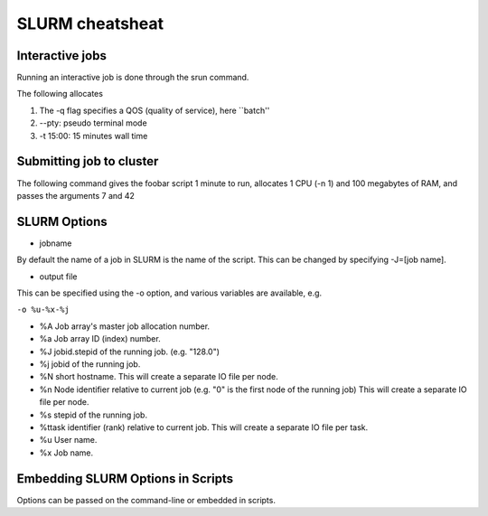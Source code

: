 ################
SLURM cheatsheat
################



Interactive jobs
^^^^^^^^^^^^^^^^


Running an interactive job is done through the srun command. 

The following allocates 

1.  The -q flag specifies a QOS (quality of service), here ``batch''
2. --pty: pseudo terminal mode
3. -t 15:00: 15 minutes wall time


.. code-block:: bash
  :linenos:

  srun --pty -t 15:00 -q batch bash


Submitting job to cluster
^^^^^^^^^^^^^^^^^^^^^^^^^

The following command gives the foobar script 1 minute to run, 
allocates 1 CPU (-n 1) and 100 megabytes of RAM, and passes 
the arguments 7 and 42


.. code-block:: bash
  :linenos:

  sbatch -t 1:00 -n 1 --mem=100M foobar.sh 7 42


SLURM Options
^^^^^^^^^^^^^
* jobname

By default the name of a job in SLURM is the name of the script. 
This can be changed by specifying -J=[job name].

* output file

This can be specified using the -o option, and various variables are available, e.g.

``-o %u-%x-%j``

* %A Job array's master job allocation number.
* %a Job array ID (index) number.
* %J jobid.stepid of the running job. (e.g. "128.0")
* %j jobid of the running job.
* %N short hostname. This will create a separate IO file per node.
* %n Node identifier relative to current job (e.g. "0" is the first node of the running job) This will create a separate IO file per node.
* %s stepid of the running job.
* %ttask identifier (rank) relative to current job. This will create a separate IO file per task.
* %u User name.
* %x Job name.


Embedding SLURM Options in Scripts
^^^^^^^^^^^^^^^^^^^^^^^^^^^^^^^^^^

Options can be passed on the command-line or embedded in scripts.

.. code-block:: bash
  :linenos:

  #!/usr/bin/env bash
  #SBATCH -J my_cool_job_name
  #SBATCH -t 1:00
  #SBATCH -n 1
  #SBATCH --mem=100M
  #SBATCH -o %u-%x-%j
  # the rest of the Bash script follows.
  # the script is called as sbatch foobar.sh 1 15